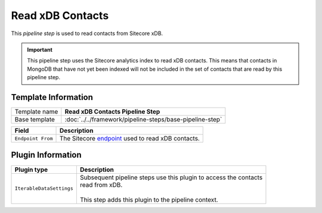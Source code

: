 Read xDB Contacts
=============================

This *pipeline step* is used to read contacts from Sitecore xDB.

.. important:: 

    This pipeline step uses the Sitecore analytics index to read 
    xDB contacts. This means that contacts in MongoDB that have 
    not yet been indexed will not be included in the set of 
    contacts that are read by this pipeline step.

Template Information
-----------------------------

+-----------------------------------+-----------------------------------------------------------------------+
| Template name                     | **Read xDB Contacts Pipeline Step**                                   |
+-----------------------------------+-----------------------------------------------------------------------+
| Base template                     | :doc:`../../framework/pipeline-steps/base-pipeline-step`              |
+-----------------------------------+-----------------------------------------------------------------------+

.. |endpoint| replace:: :doc:`../endpoints/index`

+-----------------------------------+-----------------------------------------------------------------------+
| Field                             | Description                                                           |
+===================================+=======================================================================+
| ``Endpoint From``                 | The Sitecore `endpoint <../endpoints/>`_ used to read xDB contacts.   |
+-----------------------------------+-----------------------------------------------------------------------+

Plugin Information
-----------------------------

+-----------------------------------+-----------------------------------------------------------------------+
| Plugin type                       | Description                                                           |
+===================================+=======================================================================+
| ``IterableDataSettings``          | | Subsequent pipeline steps use this plugin to access the contacts    |
|                                   | | read from xDB.                                                      |
|                                   | |                                                                     |
|                                   | | This step adds this plugin to the pipeline context.                 |
+-----------------------------------+-----------------------------------------------------------------------+
